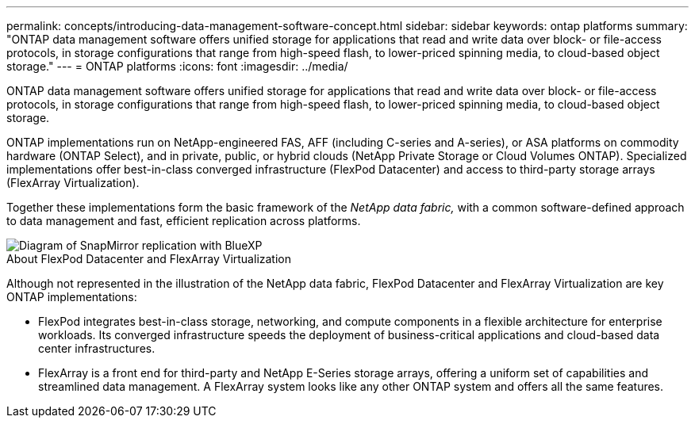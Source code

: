 ---
permalink: concepts/introducing-data-management-software-concept.html
sidebar: sidebar
keywords: ontap platforms
summary: "ONTAP data management software offers unified storage for applications that read and write data over block- or file-access protocols, in storage configurations that range from high-speed flash, to lower-priced spinning media, to cloud-based object storage."
---
= ONTAP platforms
:icons: font
:imagesdir: ../media/

[.lead]
ONTAP data management software offers unified storage for applications that read and write data over block- or file-access protocols, in storage configurations that range from high-speed flash, to lower-priced spinning media, to cloud-based object storage.

ONTAP implementations run on NetApp-engineered FAS, AFF (including C-series and A-series), or ASA platforms on commodity hardware (ONTAP Select), and in private, public, or hybrid clouds (NetApp Private Storage or Cloud Volumes ONTAP). Specialized implementations offer best-in-class converged infrastructure (FlexPod Datacenter) and access to third-party storage arrays (FlexArray Virtualization).

Together these implementations form the basic framework of the _NetApp data fabric,_ with a common software-defined approach to data management and fast, efficient replication across platforms.

image::../media/data-fabric.gif[Diagram of SnapMirror replication with BlueXP, ONTAP, and ONTAP Select.]

.About FlexPod Datacenter and FlexArray Virtualization

Although not represented in the illustration of the NetApp data fabric, FlexPod Datacenter and FlexArray Virtualization are key ONTAP implementations:

* FlexPod integrates best-in-class storage, networking, and compute components in a flexible architecture for enterprise workloads. Its converged infrastructure speeds the deployment of business-critical applications and cloud-based data center infrastructures.
* FlexArray is a front end for third-party and NetApp E-Series storage arrays, offering a uniform set of capabilities and streamlined data management. A FlexArray system looks like any other ONTAP system and offers all the same features.

// 2023 Jul 13, Jira 1123
// 2023 Jun 23, Jira 1123
// 2023 May 10, ontap issues 991
// 2022 september 6, ontap issues 624